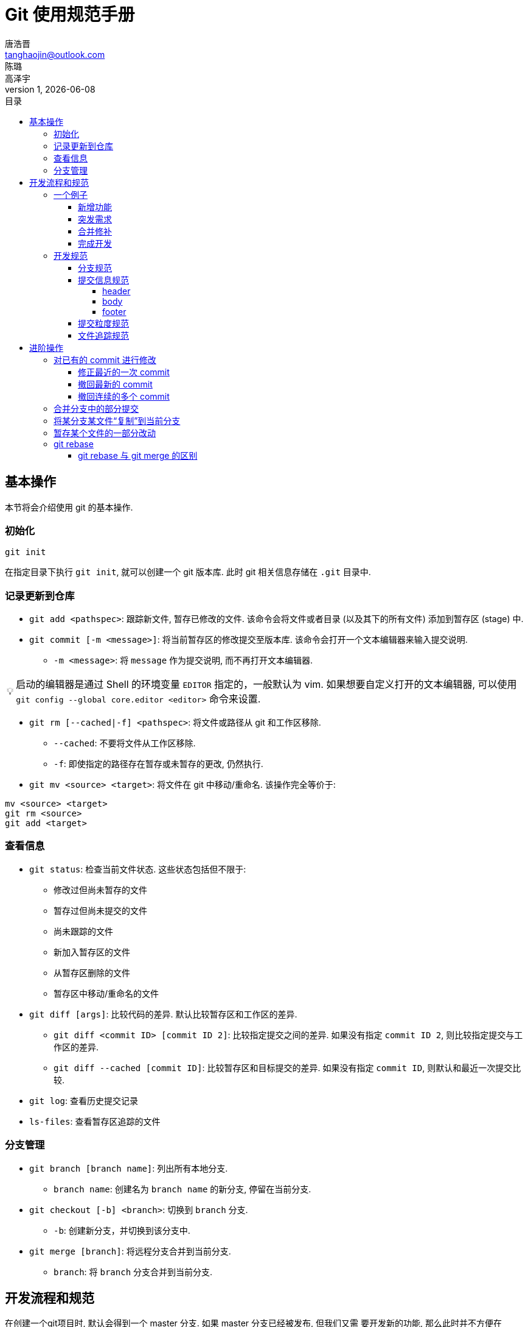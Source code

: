 = Git 使用规范手册
唐浩晋 <tanghaojin@outlook.com>; 陈璐; 高泽宇
1, {docdate}
:toc: left
:toc-title: 目录
:toclevels: 4
:stylesheet: css/clean.css
:imagesdir: images
:tip-caption: 💡
:note-caption: 📝

== 基本操作

本节将会介绍使用 git 的基本操作. 

=== 初始化

[source, git]
----
git init
----

在指定目录下执行 `git init`, 就可以创建一个 git 版本库. 
此时 git 相关信息存储在 `.git` 目录中. 

=== 记录更新到仓库

* `git add <pathspec>`: 跟踪新文件, 暂存已修改的文件. 
该命令会将文件或者目录 (以及其下的所有文件) 添加到暂存区 (stage) 中. 

* `git commit [-m <message>]`: 将当前暂存区的修改提交至版本库. 
该命令会打开一个文本编辑器来输入提交说明. 
** `-m <message>`: 将 `message` 作为提交说明, 而不再打开文本编辑器. 

TIP: 启动的编辑器是通过 Shell 的环境变量 `EDITOR` 指定的，一般默认为 vim. 
如果想要自定义打开的文本编辑器, 可以使用 
`git config --global core.editor <editor>` 命令来设置. 

* `git rm [--cached|-f] <pathspec>`: 将文件或路径从 git 和工作区移除. 
** `--cached`: 不要将文件从工作区移除.
** `-f`: 即使指定的路径存在暂存或未暂存的更改, 仍然执行. 

* `git mv <source> <target>`: 将文件在 git 中移动/重命名. 
该操作完全等价于:

[source, git]
----
mv <source> <target>
git rm <source>
git add <target>
----

=== 查看信息

* `git status`: 检查当前文件状态. 这些状态包括但不限于: 
** 修改过但尚未暂存的文件
** 暂存过但尚未提交的文件
** 尚未跟踪的文件
** 新加入暂存区的文件
** 从暂存区删除的文件
** 暂存区中移动/重命名的文件

* `git diff [args]`: 比较代码的差异. 
默认比较暂存区和工作区的差异.
** `git diff <commit ID> [commit ID 2]`: 比较指定提交之间的差异. 
如果没有指定 `commit ID 2`, 则比较指定提交与工作区的差异. 
** `git diff --cached [commit ID]`: 比较暂存区和目标提交的差异. 
如果没有指定 `commit ID`, 则默认和最近一次提交比较. 

* `git log`: 查看历史提交记录

* `ls-files`: 查看暂存区追踪的文件

=== 分支管理

* `git branch [branch name]`: 列出所有本地分支. 
** `branch name`: 创建名为 `branch name` 的新分支, 停留在当前分支. 

* `git checkout [-b] <branch>`: 切换到 `branch` 分支. 
** `-b`: 创建新分支，并切换到该分支中. 

* `git merge [branch]`: 将远程分支合并到当前分支. 
** `branch`: 将 `branch` 分支合并到当前分支. 

== 开发流程和规范

在创建一个git项目时, 默认会得到一个 master 分支. 如果 master 分支已经被发布, 但我们又需
要开发新的功能, 那么此时并不方便在 master 分支上直接进行修改. 

一个比较好的策略是: 

* 创建一个 develop 分支作为开发主线. 开发时以 develop 分支为基础, 新建临时分支.
在临时分支上开发完毕后, 再合并回 develop 分支.
* 当 develop 分支经过充分的测试和验证后, 再将 develop 分支合并回 master 分支. 

为了更好地说明开发流程, 我们来看一个简单的例子. 

=== 一个例子

假设此时你正在写一个 CPU, 现在你的仓库如<<初始状态>>所示, 已经有了三个提交, 并且目前
`master` 分支和 `develop` 分支均位于 Commit 2 提交上. 你现在位于 `develop` 分支上. 

[#初始状态]
.初始状态
image::img1.svg[初始状态, 50%, align="center"]

==== 新增功能

现在, 你需要为你的 CPU 添加 cache. 为了开发这一新**功能**, 你选择新建并切换到一个名为
`feat-cache` 的分支:

[source, git]
----
$ git checkout -b feat-cache
Switched to a new branch "feat-cache"
----

在经历了一段时间的开发后, 你在 `feat-cache` 分支上已经有了一些提交, 并且有一些未提交的
更改. 此时仓库如<<在feat-cache上有一些提交的仓库, 下图>>所示. 

[#在feat-cache上有一些提交的仓库]
.在 `feat-cache` 上有一些提交的仓库
image::img2.svg[在 `feat-cache` 上有一些提交的仓库, 75%, align="center"]

==== 突发需求

就在这时, 不幸的事情发生了: X老师微信私戳你说 `master` 上有一个 bug, 这个 bug
会让你的 CPU 在执行 `fence` 指令的时候出现错误. 这个 bug 十分严重, 需要你立刻修复!

你一拍脑袋, 啊, 原来你当初忘记实现这个指令了! 为了修复这个 bug, 你在将当前手头的工作放下,
将工作区压入栈中:

[source, git]
----
$ git stash
Saved working directory and index state WIP on feat-cache: af95720 <your message>
----

然后, 你在 `develop` 分支上 checkout 了一个名为 `hot-fix` 的本地分支来修复这个 bug:

[source, git]
----
$ git checkout develop
Switched to branch 'develop'
Your branch is up to date with 'origin/develop'.
$ git checkout -b hot-fix
Switched to a new branch 'hot-fix'
----

并在这个分支上进行紧急修复. 由于目前你的 CPU 还只是一个顺序 CPU, 因此只需要将 `fence`
指令解析为 `nop` 即可. 确定了修复的方案, 你于是三下五除二地修好了这个 bug.

测试无误后, 你暂存并提交了你的修改:

[source, git]
----
$ git add .
$ git commit -m "fix: `fence` not implemented"
[hotfix 1a80fb7] fix: `fence` not implemented
 2 file changed, 7 insertions(+)
----

这时, 你的仓库如<<hot-fix分支, 下图>>所示. 

[#hot-fix分支]
.在 `hot-fix` 分支上修好了 bug 的仓库
image::img3.svg[在 `hot-fix` 分支上修好了 bug 的仓库, 75%, align="center"]

时间就是金钱. 你将 `hot-fix` 分支合并进 `develop` 分支, 并将本地分支提交到远程仓库:

[source, git]
----
$ git checkout develop
Switched to branch 'develop'
Your branch is up to date with 'origin/develop'.
$ git merge hot-fix
Updating 7ae3f90..1a80fb7
Fast-forward
 decode.scala | 4 ++++
 RVI.scala    | 3 +++
 2 file changed, 7 insertions(+)
$ git push
Counting objects: 7, done.
Delta compression using up to 12 threads.
Compressing objects: 100% (3/3), done.
Writing objects: 100% (3/3), 2.33 KiB | 0 bytes/s, done.
Total 3 (delta 2), reused 0 (delta 0)
To https://github.com/yourname/yourcpu
   7ae3f90..1a80fb7  develop -> develop
updating local tracking ref 'refs/remotes/origin/develop'
----

为了让用户获得这个修复, 你将 `develop` 分支合并到 `master` 分支, 并将其推送到远程仓库:

[source, git]
----
$ git checkout master
Switched to branch 'master'
Your branch is up to date with 'origin/master'.
$ git merge develop
Updating 7ae3f90..1a80fb7
Fast-forward
 decode.scala | 4 ++++
 RVI.scala    | 3 +++
 2 file changed, 7 insertions(+)
$ git push
Total 0 (delta 0), reused 0 (delta 0)
To https://github.com/yourname/yourcpu
   7ae3f90..1a80fb7  master -> master
updating local tracking ref 'refs/remotes/origin/master'
----

呼! 你长舒一口气, 这个 bug 修好了, 你可以继续回到你的 `feat-cache` 分支上工作了. 
哦对了, 既然 bug 修复好了, 那么 `hot-fix` 分支也完成了它的使命, 是时候删除它了:

[source, git]
----
$ git branch -d hot-fix
Deleted branch hot-fix (was 1a80fb7).
----

这时候, 你的仓库如<<bug修复完成后的仓库, 下图>>所示.

[#bug修复完成后的仓库]
.bug 修复完成后的仓库
image::img4.svg[bug 修复完成后的仓库, 75%, align="center"]

==== 合并修补

你发现, 这个 bug 虽然在 `master` 和 `develop` 分支中被修复了, 但 `feat-cache`
分支却仍然是有 bug 的版本! 因此, 你需要先将 `develop` 分支并入 `feat-cache` 分支,
然后再进行下一步工作:

[source, git]
----
$ git checkout feat-cache
Switched to branch 'feat-cache'
$ git merge develop
Merge made by the 'recursive' strategy.
decode.scala | 4 ++++
RVI.scala    | 3 +++
2 file changed, 7 insertions(+)
----

等等, 这和之前的合并好像有些不太一样? 原来, 此时要合并的两个分支 `develop` 和 `feat-cache`
在 `Commit 2` 处发生了分岔, `develop` 不再是 `feat-cache` 的直接历史了. 在这种情况下, git
会做一些额外的工作: 根据 `develop` 指向的提交 `Commit 5`, `feat-cache` 指向的提交
`Commit 4` 和产生分岔的提交 `Commit 2` 这三个提交生成一个新的**合并提交**
`Commit 6`, 如<<合并提交后的仓库, 下图>>所示. 

[#合并提交后的仓库]
.合并提交后的仓库
image::img5.svg[合并提交后的仓库, 90%, align="center"]

你嘬了一口咖啡, 心想: 终于可以继续写 cache 了. 

==== 完成开发

在经历了一段时间的敏捷开发后, 你成功地完成了 cache 的开发, 于是你心怀激动地输入:

[source, git]
----
$ git commit -m "feat: cache implemented and involved by default"
----

在经过仔细验证后, 你觉得应该没有什么 bug 了, 于是你决定将其并入 `develop` 分支:

[source, git]
----
$ git checkout develop
$ git merge feat-cache
----

经历了上一次紧急修补 bug 的教训, 你想了想, 稳妥起见, 还是先不把 `develop`
分支并入 `master` 分支, 等经过更多人和更充分的测试后再说吧. 这时,
你的仓库应当如<<实现cache后的仓库, 下图>>所示. 

[#实现cache后的仓库]
.实现 cache 后的仓库
image::img6.svg[实现cache后的仓库, 80%, align="center"]

=== 开发规范

看完上述<<_一个例子, 例子>>过后, 我们可以总结出这样的开发规范:

==== 分支规范

* master 分支一般为发布分支, 其应当能够正常工作, 且经过充分的评估和测试. 
一般不会在该分支上开发. 
* develop 分支为开发分支, 其应当能够工作. 所有的开发工作都应该基于它,
但一般不会直接在该分支上开发. 
* 开发时应该基于 develop 分支新建一个开发分支, 其命名应当遵循一定的约定且有意义,
如 `fix-23`, `feat-pipeline` 等.
* 开发过程中应该经常同步本地的 develop 分支, 并将其合并入开发分支.
* 开发结束后, 将开发分支并入 develop 分支, 并将开发分支删除.
* 在经过充分评估和测试后, 才可以将 develop 分支并入 master 分支.

==== 提交信息规范

提交信息只能有 `header`, `body`, `footer` 三部分组成, 每部分间用空行分隔,
`body` 和 `footer` 是可选的:

----
<header>

[body]

[footer]
----

===== header

`header` 只有一行，包括 `type`, `scope` 和 `subject` 三个字段，其中 `scope` 为可选项:

----
<type>[scope]: <description>
----

* `type`: 用于说明 commit 类型，一般分为以下几种:
** build: 与构建流程等有关的改动
** feat: 新增 feature
** fix: 修复 bug
** chore: 日常维护
** test: 增加测试或修改已有测试
** refactor: 不改变行为的, 对代码结构的改动
** style: 对代码风格的改动 (仅限缩进, 空行一类的简单改动)
** cosm: 对界面的纯视觉上的改动
** docs: 对文档和注释的改动
** perf: 与性能相关的改动
** ci: 与 CI 配置文件或脚本有关的改动
* `scope`: 用于说明此次commit影响的范围
* `description`: 对代码变更的简短总结

===== body

可以使用 `body` 来说明此次修改的动机和修改前后程序的行为差异

===== footer

如果包含不兼容的修改, 则需要在 `footer` 部分提及, 以 `BREAKING CHANGE` 开头,
并写入对修改的描述和迁移方法:

----
<blank line>
BREAKING CHANGE: <description and migration instructions>
----

同时, 如果更改涉及类似 GitHub 中的 issues 时, 也可以在 `footer` 部分提及:

----
<blank line>
Fixes #<issue number>
----

==== 提交粒度规范

提交的粒度需要以功能点为单位, 每次实现新功能后进行提交, 并遵循以下原则:

* 将离散的任务划分到多次 commit 操作中, 比如修复了两个不同的 bug 需要进行两次提交
* 在提交之前对提交结果进行充分测试，不要提交未完成的工作

上面两点对提交粒度进行了约束, 每一次提交都是一个最小的功能单元.

TIP: 通常可以不严谨地认为, 如果你在编写提交信息时遇到了困难, 那就说明提交的粒度太大.

NOTE: 事实上, 以上提到的规范基于且符合
https://www.conventionalcommits.org/zh-hans/[约定式提交]. 约定式提交是一种与
https://github.com/angular/angular/blob/master/CONTRIBUTING.md[Angular 规范]
类似, 但更加宽松的提交规范. 这里我们采用约定式提交是为了在规范的同时保留一些灵活性.

==== 文件追踪规范

* 忽略操作系统自动生成的文件, 比如缩略图等.
* 忽略编译生成的中间文件、可执行文件等, 也就是如果一个文件是通过另一个文件自动生成的, 
那自动生成的文件就没必要放进版本库, 比如 Java 编译产生的 `.class` 文件.
* 忽略你自己的带有敏感信息的配置文件，比如存放口令的配置文件.

== 进阶操作

读到这里, 你应该已经可以规范地使用 git 来进行开发了. 但是, 你可能会遇到一些让你棘手的问题:

* 提交信息不小心写错了
* 想要将另一个分支的某个文件“复制”到当前分支
* 只想将工作区某文件的一部分修改暂存
* 不小心暂存了不想暂存的文件, 想要取消暂存
* 想要将某个文件还原到最近一次提交的状态
* 撤回一次或多次提交
* 只想合并部分 commit 到另一个分支
* commit 太过零碎, 想要把多个 commit 合为一个, 或是跳过某些 commit

要想简单方便地解决这些问题, 就需要用到一些进阶的操作了.

=== 对已有的 commit 进行修改

==== 修正最近的一次 commit

如果你发现, 最新的 commit 存在一些错误, 想要对其进行一些修正, 那么只需要将修改好的文件暂存,
然后运行 `git commit --amend` 即可.

但是, 如果你想修改好几次提交之前的错误, 那就只能够先撤回 commit 了.

==== 撤回最新的 commit

要撤回最新的 commit, 可以使用 `git reset --hard HEAD^` 命令.

==== 撤回连续的多个 commit

如果要撤回多个 commit, 则可以使用 `git reset --hard HEAD~n` 命令, 其中 `n`
代表撤回 commit 的个数.

除此之外, 我们还可以使用 `git rebase -i HEAD~n` 命令来交互式地对之前的 `n` 次 commit
进行修改, 合并, 跳过等操作.

=== 合并分支中的部分提交

`git merge` 会将所有的更改都合并到当前分支, 但有时我们只想合并部分 commit 到当前分支.
这种情况下, 我们可以使用 `git cherry-pick` 命令.

通过 `git cherry-pick <commitHash>` 可以将指定提交合并到当前分支,
并在当前分支产生一个新的提交. 当然, 我们也可以一次性合并多个提交, 只需同时指定多个提交即可.

如果想要合并某几个连续的提交到当前分支, 可以执行 `git cherry-pick <commit1>..<commit2>`
命令. `commit 1` 必须早于 `commit 2`, 并且 `commit1` 将不被合并, `commit2` 将被合并.

=== 将某分支某文件“复制”到当前分支

`git checkout` 除了可以用于切换分支以外, 还可以用于将某分支的某文件“复制”到当前分支.
只需使用 `git checkout [branch-src] -- <file>` 即可. 

这条命令会将 `branch-src` 分支或提交的 `file` 文件复制到当前工作区之中. 如果省略了
`branch-src` 参数, 则默认指定为当前分支的最近一次提交.

=== 暂存某个文件的一部分改动

通过 `git add -p <file>` 可以暂存文件的特定部分. 例如:

[source, git]
----
$ git add -p playground/sim/src/cpu/csrcs/uart.cpp
diff --git a/playground/sim/src/cpu/csrcs/uart.cpp b/playground/sim/src/cpu/csrcs/uart.cpp
index 4d20a84..7f6caa1 100644
--- a/playground/sim/src/cpu/csrcs/uart.cpp
+++ b/playground/sim/src/cpu/csrcs/uart.cpp
@@ -5,7 +5,26 @@
 #define FIFO_SIZE 1024
 static char fifo[FIFO_SIZE] = {0};
 static short head = 0, tail = 0;
-bool uart_isRunning = false;
+static bool uart_isRunning = false, divisor_latch = false;
+static bool receive_interrupt = false;
+static char scratch = 0;
+
+enum {
+  Receive_Holding  = 0b000,
+  Interrupt_Status = 0b010,
+  Line_Status      = 0b101,
+  Modem_Status     = 0b110,
+  Scratchpad_Read  = 0b111
+}; // READ MODE
+
+enum {
+  Transmit_Holding = 0b000,
+  Interrupt_Enable = 0b001,
+  FIFO_control     = 0b010,
+  Line_Control     = 0b011,
+  Modem_Control    = 0b100,
+  Scratchpad_Write = 0b111
+}; // WRITE MODE

 pthread_t thread_in;
 pthread_mutex_t mutex_fifo_opt = PTHREAD_MUTEX_INITIALIZER;
(1/3) Stage this hunk [y,n,q,a,d,j,J,g,/,e,?]?
----

输入 `?` 可以查看使用帮助:

[source, git]
----
y - stage this hunk
n - do not stage this hunk
q - quit; do not stage this hunk or any of the remaining ones
a - stage this hunk and all later hunks in the file
d - do not stage this hunk or any of the later hunks in the file
g - select a hunk to go to
/ - search for a hunk matching the given regex
j - leave this hunk undecided, see next undecided hunk
J - leave this hunk undecided, see next hunk
e - manually edit the current hunk
? - print help
----

我们将第一部分暂存, 而跳过剩余的部分, 则最终的效果为:

[source, git]
----
$ git status
On branch pipeline
Your branch is up to date with 'gitlab/pipeline'.

Changes to be committed:
  (use "git restore --staged <file>..." to unstage)
        modified:   playground/sim/src/cpu/csrcs/uart.cpp

Changes not staged for commit:
  (use "git add <file>..." to update what will be committed)
  (use "git restore <file>..." to discard changes in working directory)
        modified:   playground/sim/src/cpu/AXI_UART.scala
        modified:   playground/sim/src/cpu/csrcs/uart.cpp
        modified:   playground/src/cpu/privileged/CSRs.scala
----

可以看到, 我们仅暂存了该文件的一部分.

=== git rebase

`git rebase <branch>` 是一个十分强大的命令, 其使用场景与 `git merge <branch>`
十分类似. 该指令首先会寻找当前分支与 `branch` 分支的最近公共祖先, 之后将 `branch`
分支从该祖先节点开始的所有提交全部移动到当前分支的顶端.

==== git rebase 与 git merge 的区别

为了更清晰地说明这二者的区别, 我们回到之前的<<bug修复完成后的仓库, 例子>>.
方便起见, 我们将图重新搬到<<bug修复完成后的仓库2, 下面>>.

[#bug修复完成后的仓库2]
.bug 修复完成后的仓库
image::img4.svg[bug 修复完成后的仓库, 75%, align="center"]

执行 `git merge` 后的结果如<<merge的结果, 下图>>所示:

[#merge的结果]
.git merge的结果
image::img7.svg[git merge的结果, 90%, align="center"]

执行 `git rebase` 后的结果如<<rebase的结果, 下图>>所示:

[#rebase的结果]
.git rebase的结果
image::img8.svg[git rebase的结果, 90%, align="center"]

当然, `git rebase` 还有更多的高级用法, 有兴趣的读者可以进一步了解. 